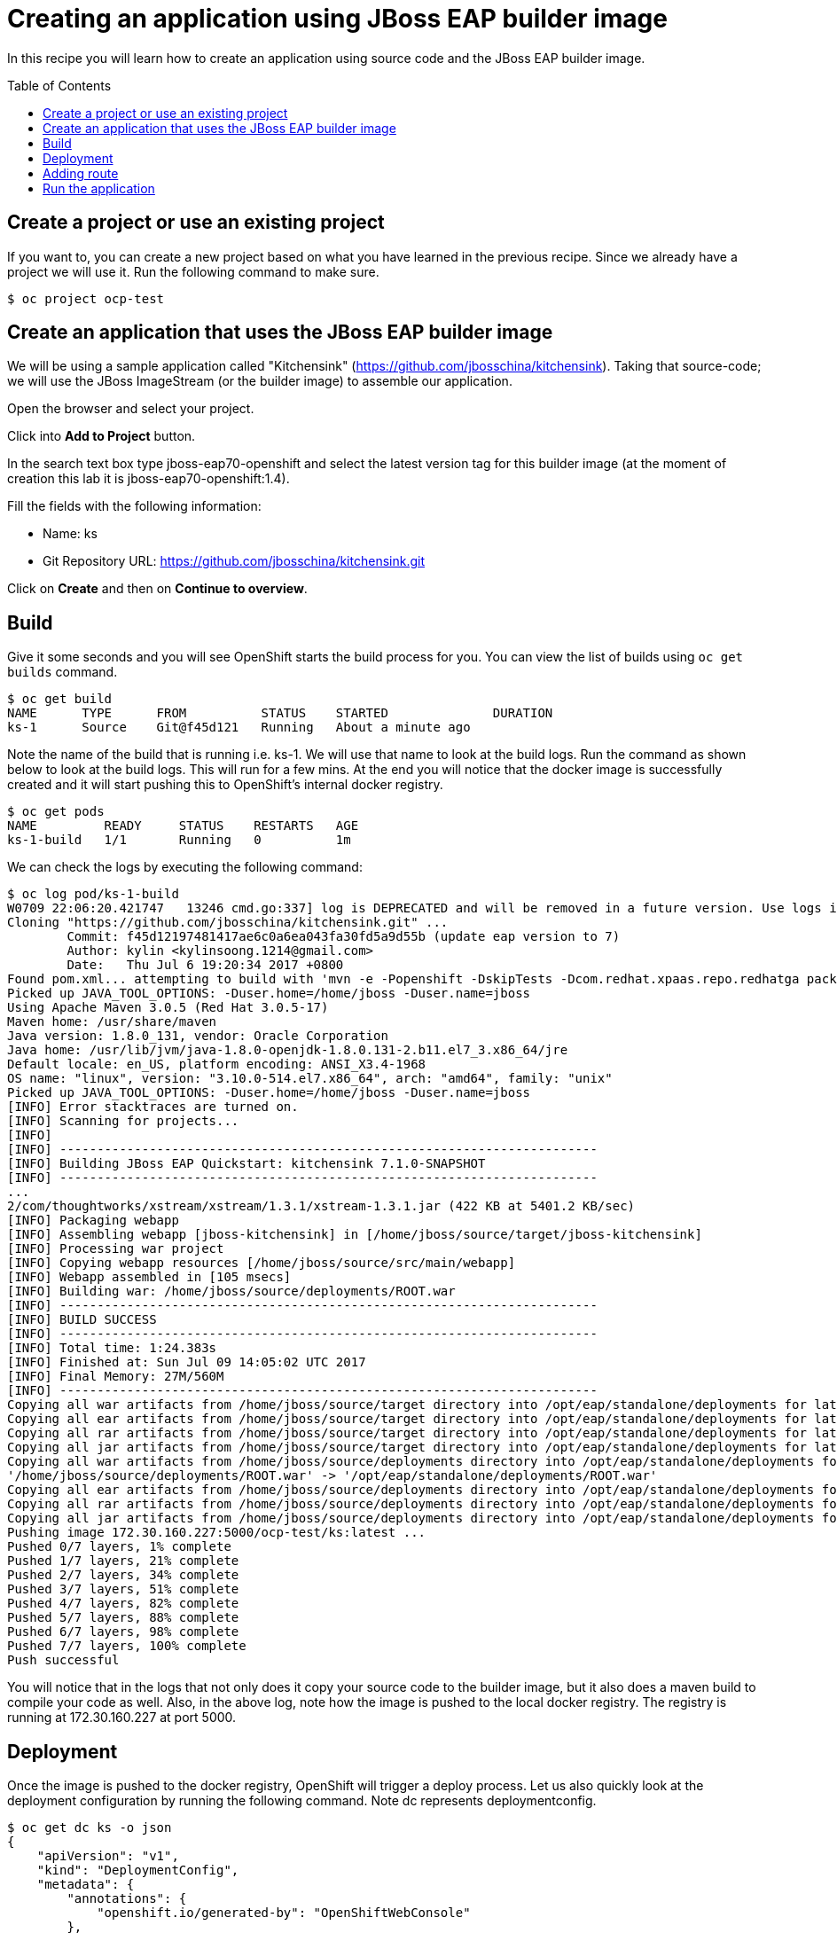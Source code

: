 = Creating an application using JBoss EAP builder image
:toc: manual
:toc-placement: preamble

In this recipe you will learn how to create an application using source code and the JBoss EAP builder image.

== Create a project or use an existing project

If you want to, you can create a new project based on what you have learned in the previous recipe. Since we already have a project we will use it. Run the following command to make sure.

[source, bash]
----
$ oc project ocp-test
----

== Create an application that uses the JBoss EAP builder image

We will be using a sample application called "Kitchensink" (https://github.com/jbosschina/kitchensink). Taking that source-code; we will use the JBoss ImageStream (or the builder image) to assemble our application.

Open the browser and select your project.

Click into **Add to Project** button.

In the search text box type jboss-eap70-openshift and select the latest version tag for this builder image (at the moment of creation this lab it is jboss-eap70-openshift:1.4).

Fill the fields with the following information:

* Name: ks
* Git Repository URL: https://github.com/jbosschina/kitchensink.git

Click on **Create** and then on **Continue to overview**.

== Build

Give it some seconds and you will see OpenShift starts the build process for you. You can view the list of builds using `oc get builds` command.

[source, bash]
----
$ oc get build
NAME      TYPE      FROM          STATUS    STARTED              DURATION
ks-1      Source    Git@f45d121   Running   About a minute ago 
----

Note the name of the build that is running i.e. ks-1. We will use that name to look at the build logs. Run the command as shown below to look at the build logs. This will run for a few mins. At the end you will notice that the docker image is successfully created and it will start pushing this to OpenShift's internal docker registry.

[source, bash]
----
$ oc get pods
NAME         READY     STATUS    RESTARTS   AGE
ks-1-build   1/1       Running   0          1m
----

We can check the logs by executing the following command:

[source, bash]
----
$ oc log pod/ks-1-build
W0709 22:06:20.421747   13246 cmd.go:337] log is DEPRECATED and will be removed in a future version. Use logs instead.
Cloning "https://github.com/jbosschina/kitchensink.git" ...
	Commit:	f45d12197481417ae6c0a6ea043fa30fd5a9d55b (update eap version to 7)
	Author:	kylin <kylinsoong.1214@gmail.com>
	Date:	Thu Jul 6 19:20:34 2017 +0800
Found pom.xml... attempting to build with 'mvn -e -Popenshift -DskipTests -Dcom.redhat.xpaas.repo.redhatga package -Djava.net.preferIPv4Stack=true '
Picked up JAVA_TOOL_OPTIONS: -Duser.home=/home/jboss -Duser.name=jboss
Using Apache Maven 3.0.5 (Red Hat 3.0.5-17)
Maven home: /usr/share/maven
Java version: 1.8.0_131, vendor: Oracle Corporation
Java home: /usr/lib/jvm/java-1.8.0-openjdk-1.8.0.131-2.b11.el7_3.x86_64/jre
Default locale: en_US, platform encoding: ANSI_X3.4-1968
OS name: "linux", version: "3.10.0-514.el7.x86_64", arch: "amd64", family: "unix"
Picked up JAVA_TOOL_OPTIONS: -Duser.home=/home/jboss -Duser.name=jboss
[INFO] Error stacktraces are turned on.
[INFO] Scanning for projects...
[INFO]
[INFO] ------------------------------------------------------------------------
[INFO] Building JBoss EAP Quickstart: kitchensink 7.1.0-SNAPSHOT
[INFO] ------------------------------------------------------------------------
...
2/com/thoughtworks/xstream/xstream/1.3.1/xstream-1.3.1.jar (422 KB at 5401.2 KB/sec)
[INFO] Packaging webapp
[INFO] Assembling webapp [jboss-kitchensink] in [/home/jboss/source/target/jboss-kitchensink]
[INFO] Processing war project
[INFO] Copying webapp resources [/home/jboss/source/src/main/webapp]
[INFO] Webapp assembled in [105 msecs]
[INFO] Building war: /home/jboss/source/deployments/ROOT.war
[INFO] ------------------------------------------------------------------------
[INFO] BUILD SUCCESS
[INFO] ------------------------------------------------------------------------
[INFO] Total time: 1:24.383s
[INFO] Finished at: Sun Jul 09 14:05:02 UTC 2017
[INFO] Final Memory: 27M/560M
[INFO] ------------------------------------------------------------------------
Copying all war artifacts from /home/jboss/source/target directory into /opt/eap/standalone/deployments for later deployment...
Copying all ear artifacts from /home/jboss/source/target directory into /opt/eap/standalone/deployments for later deployment...
Copying all rar artifacts from /home/jboss/source/target directory into /opt/eap/standalone/deployments for later deployment...
Copying all jar artifacts from /home/jboss/source/target directory into /opt/eap/standalone/deployments for later deployment...
Copying all war artifacts from /home/jboss/source/deployments directory into /opt/eap/standalone/deployments for later deployment...
'/home/jboss/source/deployments/ROOT.war' -> '/opt/eap/standalone/deployments/ROOT.war'
Copying all ear artifacts from /home/jboss/source/deployments directory into /opt/eap/standalone/deployments for later deployment...
Copying all rar artifacts from /home/jboss/source/deployments directory into /opt/eap/standalone/deployments for later deployment...
Copying all jar artifacts from /home/jboss/source/deployments directory into /opt/eap/standalone/deployments for later deployment...
Pushing image 172.30.160.227:5000/ocp-test/ks:latest ...
Pushed 0/7 layers, 1% complete
Pushed 1/7 layers, 21% complete
Pushed 2/7 layers, 34% complete
Pushed 3/7 layers, 51% complete
Pushed 4/7 layers, 82% complete
Pushed 5/7 layers, 88% complete
Pushed 6/7 layers, 98% complete
Pushed 7/7 layers, 100% complete
Push successful
----

You will notice that in the logs that not only does it copy your source code to the builder image, but it also does a maven build to compile your code as well. Also, in the above log, note how the image is pushed to the local docker registry. The registry is running at 172.30.160.227 at port 5000.

== Deployment

Once the image is pushed to the docker registry, OpenShift will trigger a deploy process. Let us also quickly look at the deployment configuration by running the following command. Note dc represents deploymentconfig.

[source, json]
----
$ oc get dc ks -o json
{
    "apiVersion": "v1",
    "kind": "DeploymentConfig",
    "metadata": {
        "annotations": {
            "openshift.io/generated-by": "OpenShiftWebConsole"
        },
        "creationTimestamp": "2017-07-09T14:03:27Z",
        "generation": 2,
        "labels": {
            "app": "ks"
        },
        "name": "ks",
        "namespace": "ocp-test",
        "resourceVersion": "4620099",
        "selfLink": "/oapi/v1/namespaces/ocp-test/deploymentconfigs/ks",
        "uid": "6199ccfa-64af-11e7-bbc1-0682973451aa"
    },
    "spec": {
        "replicas": 1,
        "selector": {
            "deploymentconfig": "ks"
        },
        "strategy": {
            "activeDeadlineSeconds": 21600,
            "resources": {},
            "rollingParams": {
                "intervalSeconds": 1,
                "maxSurge": "25%",
                "maxUnavailable": "25%",
                "timeoutSeconds": 600,
                "updatePeriodSeconds": 1
            },
            "type": "Rolling"
        },
        "template": {
            "metadata": {
                "creationTimestamp": null,
                "labels": {
                    "app": "ks",
                    "deploymentconfig": "ks"
                }
            },
            "spec": {
                "containers": [
                    {
                        "image": "172.30.160.227:5000/ocp-test/ks@sha256:00af62a71a5fca31896c3076dd9d98cba2a7a3319c80eb67e425166e40cb9270",
                        "imagePullPolicy": "Always",
                        "name": "ks",
                        "ports": [
                            {
                                "containerPort": 8080,
                                "protocol": "TCP"
                            },
                            {
                                "containerPort": 8443,
                                "protocol": "TCP"
                            },
                            {
                                "containerPort": 8778,
                                "protocol": "TCP"
                            }
                        ],
                        "resources": {},
                        "terminationMessagePath": "/dev/termination-log"
                    }
                ],
                "dnsPolicy": "ClusterFirst",
                "restartPolicy": "Always",
                "securityContext": {},
                "terminationGracePeriodSeconds": 30
            }
        },
        "test": false,
        "triggers": [
            {
                "imageChangeParams": {
                    "automatic": true,
                    "containerNames": [
                        "ks"
                    ],
                    "from": {
                        "kind": "ImageStreamTag",
                        "name": "ks:latest",
                        "namespace": "ocp-test"
                    },
                    "lastTriggeredImage": "172.30.160.227:5000/ocp-test/ks@sha256:00af62a71a5fca31896c3076dd9d98cba2a7a3319c80eb67e425166e40cb9270"
                },
                "type": "ImageChange"
            },
            {
                "type": "ConfigChange"
            }
        ]
    },
    "status": {
        "availableReplicas": 1,
        "conditions": [
            {
                "lastTransitionTime": "2017-07-09T14:05:49Z",
                "lastUpdateTime": "2017-07-09T14:05:49Z",
                "message": "Deployment config has minimum availability.",
                "status": "True",
                "type": "Available"
            },
            {
                "lastTransitionTime": "2017-07-09T14:05:44Z",
                "lastUpdateTime": "2017-07-09T14:05:50Z",
                "message": "replication controller \"ks-1\" successfully rolled out",
                "reason": "NewReplicationControllerAvailable",
                "status": "True",
                "type": "Progressing"
            }
        ],
        "details": {
            "causes": [
                {
                    "imageTrigger": {
                        "from": {
                            "kind": "ImageStreamTag",
                            "name": "ks:latest",
                            "namespace": "ocp-test"
                        }
                    },
                    "type": "ImageChange"
                }
            ],
            "message": "image change"
        },
        "latestVersion": 1,
        "observedGeneration": 2,
        "readyReplicas": 1,
        "replicas": 1,
        "unavailableReplicas": 0,
        "updatedReplicas": 1
    }
}
----

Note where the image is picked from. It shows that the deployment picks the image from the local registry (same ip address and port as in buildconfig) and the image tag is the same as what we built earlier. This means the deployment step deploys the application image what was built earlier during the build step.

If you get the list of pods, you'll notice that the application gets deployed quickly and starts running in its own pod.

[source, bash]
----
$ oc get pods
NAME         READY     STATUS      RESTARTS   AGE
ks-1-9b244   1/1       Running     0          6m
ks-1-build   0/1       Completed   0          9m
----

== Adding route

This step is very much the same as what we did in previous exercises. We will check the service and add a route to expose that service.

[source, bash]
----
$ oc get service ks
NAME      CLUSTER-IP       EXTERNAL-IP   PORT(S)                      AGE
ks        172.30.163.207   <none>        8080/TCP,8443/TCP,8778/TCP   10m
----

Route should be already created.

[source, bash]
----
$ oc get route 
NAME      HOST/PORT                                    PATH      SERVICES   PORT       TERMINATION   WILDCARD
ks        ks-ocp-test.apps.example.com             ks         8080-tcp                 None
----

== Run the application

Now access the application by using the route you got in the previous step. You can use either curl or your browser.

[source, bash]
----
$ curl ks-ocp-test.apps.example.com

<html>
<head>
<meta http-equiv="Refresh" content="0; URL=index.jsf">
</head>
</html>
----

Go to https://ks-ocp-test.apps.example.com via your browser. Please replace your username with yours.

Congratulations! In this exercise you have learned how to create, build and deploy a JBoss EAP application using OpenShift's JBoss EAP Builder Image.


